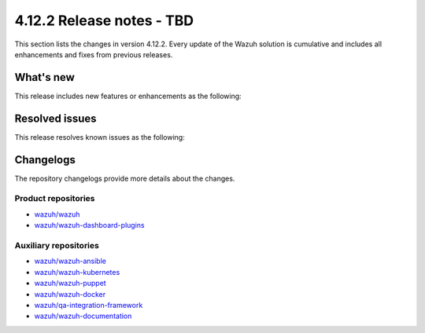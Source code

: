 .. Copyright (C) 2015, Wazuh, Inc.

.. meta::
   :description: Wazuh 4.12.2 has been released. Check out our release notes to discover the changes and additions of this release.

4.12.2 Release notes - TBD
==========================

This section lists the changes in version 4.12.2. Every update of the Wazuh solution is cumulative and includes all enhancements and fixes from previous releases.

What's new
----------

This release includes new features or enhancements as the following:

Resolved issues
---------------

This release resolves known issues as the following:

Changelogs
----------

The repository changelogs provide more details about the changes.

Product repositories
^^^^^^^^^^^^^^^^^^^^

-  `wazuh/wazuh <https://github.com/wazuh/wazuh/blob/v4.12.2/CHANGELOG.md>`__
-  `wazuh/wazuh-dashboard-plugins <https://github.com/wazuh/wazuh-dashboard-plugins/blob/v4.12.2/CHANGELOG.md>`__

Auxiliary repositories
^^^^^^^^^^^^^^^^^^^^^^^

-  `wazuh/wazuh-ansible <https://github.com/wazuh/wazuh-ansible/blob/v4.12.2/CHANGELOG.md>`__
-  `wazuh/wazuh-kubernetes <https://github.com/wazuh/wazuh-kubernetes/blob/v4.12.2/CHANGELOG.md>`__
-  `wazuh/wazuh-puppet <https://github.com/wazuh/wazuh-puppet/blob/v4.12.2/CHANGELOG.md>`__
-  `wazuh/wazuh-docker <https://github.com/wazuh/wazuh-docker/blob/v4.12.2/CHANGELOG.md>`__

-  `wazuh/qa-integration-framework <https://github.com/wazuh/qa-integration-framework/blob/v4.12.2/CHANGELOG.md>`__

-  `wazuh/wazuh-documentation <https://github.com/wazuh/wazuh-documentation/blob/v4.12.2/CHANGELOG.md>`__
